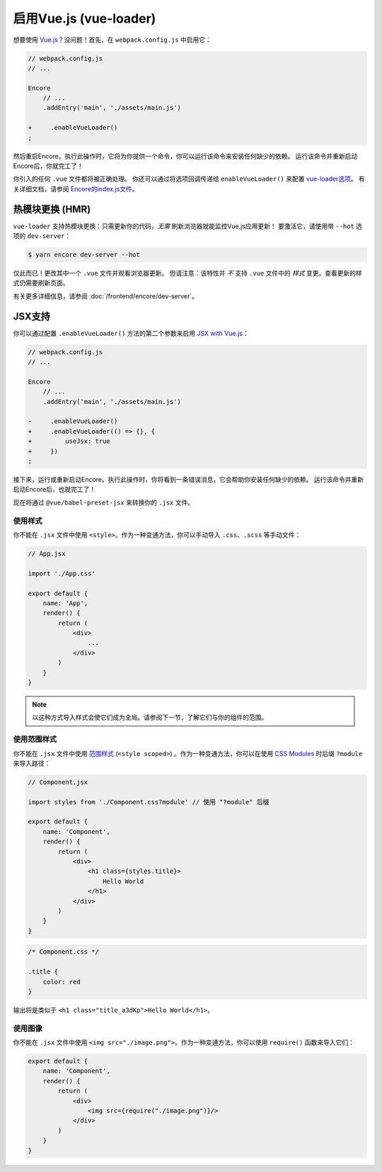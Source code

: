 启用Vue.js (vue-loader)
============================

想要使用 `Vue.js`_？没问题！首先，在 ``webpack.config.js`` 中启用它：

.. code-block:: diff

    // webpack.config.js
    // ...

    Encore
        // ...
        .addEntry('main', './assets/main.js')

    +     .enableVueLoader()
    ;

然后重启Encore。执行此操作时，它将为你提供一个命令，你可以运行该命令来安装任何缺少的依赖。
运行该命令并重新启动Encore后，你就完工了！

你引入的任何 ``.vue`` 文件都将被正确处理。
你还可以通过将选项回调传递给 ``enableVueLoader()`` 来配置 `vue-loader选项`_。
有关详细文档，请参阅 `Encore的index.js文件`_。

热模块更换 (HMR)
----------------------------

``vue-loader`` 支持热模块更换：只需更新你的代码，*无需* 刷新浏览器就能监控Vue.js应用更新！
要激活它，请使用带 ``--hot`` 选项的 ``dev-server``：

.. code-block:: terminal

    $ yarn encore dev-server --hot

仅此而已！更改其中一个 ``.vue`` 文件并观看浏览器更新。
但请注意：该特性并 *不* 支持 ``.vue`` 文件中的 *样式* 变更。查看更新的样式仍需要刷新页面。

有关更多详细信息，请参阅 :doc:`/frontend/encore/dev-server`。

JSX支持
-----------

你可以通过配置 ``.enableVueLoader()`` 方法的第二个参数来启用 `JSX with Vue.js`_：

.. code-block:: diff

    // webpack.config.js
    // ...

    Encore
        // ...
        .addEntry('main', './assets/main.js')

    -     .enableVueLoader()
    +     .enableVueLoader(() => {}, {
    +         useJsx: true
    +     })
    ;

接下来，运行或重新启动Encore。执行此操作时，你将看到一条错误消息，它会帮助你安装任何缺少的依赖。
运行该命令并重新启动Encore后，也就完工了！

现在将通过 ``@vue/babel-preset-jsx`` 来转换你的 ``.jsx`` 文件。

使用样式
~~~~~~~~~~~~

你不能在 ``.jsx`` 文件中使用 ``<style>``。作为一种变通方法，你可以手动导入
``.css``、``.scss`` 等手动文件：

.. code-block:: javascript

    // App.jsx

    import './App.css'

    export default {
        name: 'App',
        render() {
            return (
                <div>
                    ...
                </div>
            )
        }
    }

.. note::

    以这种方式导入样式会使它们成为全局。请参阅下一节，了解它们与你的组件的范围。

使用范围样式
~~~~~~~~~~~~~~~~~~~

你不能在 ``.jsx`` 文件中使用 `范围样式`_
(``<style scoped>``) 。作为一种变通方法，你可以在使用 `CSS Modules`_ 时后缀
``?module`` 来导入路径：

.. code-block:: javascript

    // Component.jsx

    import styles from './Component.css?module' // 使用 "?module" 后缀

    export default {
        name: 'Component',
        render() {
            return (
                <div>
                    <h1 class={styles.title}>
                        Hello World
                    </h1>
                </div>
            )
        }
    }

.. code-block:: css

    /* Component.css */

    .title {
        color: red
    }

输出将是类似于 ``<h1 class="title_a3dKp">Hello World</h1>``。

使用图像
~~~~~~~~~~~~

你不能在 ``.jsx`` 文件中使用 ``<img src="./image.png">``。作为一种变通方法，你可以使用
``require()`` 函数来导入它们：

.. code-block:: javascript

    export default {
        name: 'Component',
        render() {
            return (
                <div>
                    <img src={require("./image.png")}/>
                </div>
            )
        }
    }

.. _`babel-preset-react`: https://babeljs.io/docs/plugins/preset-react/
.. _`Vue.js`: https://vuejs.org/
.. _`vue-loader选项`: https://vue-loader.vuejs.org/options.html
.. _`Encore的index.js文件`: https://github.com/symfony/webpack-encore/blob/master/index.js
.. _`JSX with Vue.js`: https://github.com/vuejs/jsx
.. _`范围样式`: https://vue-loader.vuejs.org/guide/scoped-css.html
.. _`CSS Modules`: https://github.com/css-modules/css-modules
